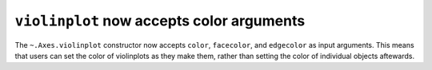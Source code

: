 ``violinplot`` now accepts color arguments
-------------------------------------------

The ``~.Axes.violinplot`` constructor now accepts ``color``, ``facecolor``,
and ``edgecolor`` as input arguments. This means that users can set the color
of violinplots as they make them, rather than setting the color of individual
objects aftewards.
